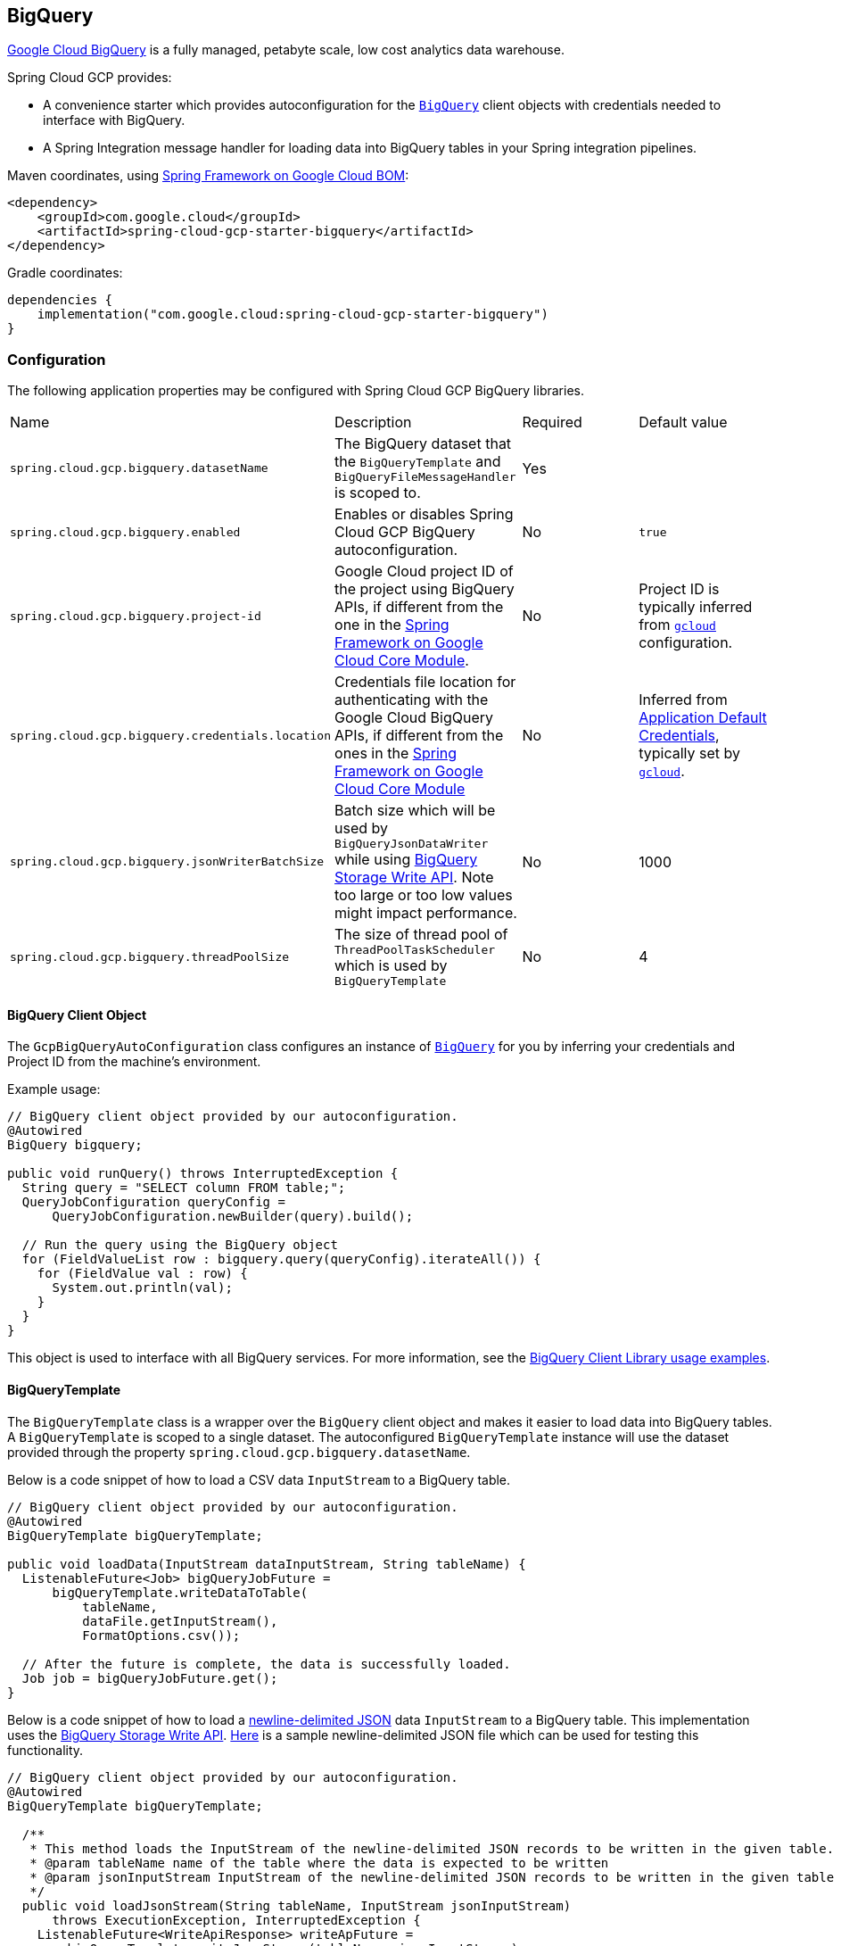 == BigQuery

https://cloud.google.com/bigquery[Google Cloud BigQuery] is a fully managed, petabyte scale, low cost analytics data warehouse.

Spring Cloud GCP provides:

* A convenience starter which provides autoconfiguration for the https://googleapis.dev/java/google-cloud-clients/latest/com/google/cloud/bigquery/BigQuery.html[`BigQuery`] client objects with credentials needed to interface with BigQuery.
* A Spring Integration message handler for loading data into BigQuery tables in your Spring integration pipelines.

Maven coordinates, using <<getting-started.adoc#bill-of-materials, Spring Framework on Google Cloud BOM>>:

[source,xml]
----
<dependency>
    <groupId>com.google.cloud</groupId>
    <artifactId>spring-cloud-gcp-starter-bigquery</artifactId>
</dependency>
----

Gradle coordinates:

[source,subs="normal"]
----
dependencies {
    implementation("com.google.cloud:spring-cloud-gcp-starter-bigquery")
}
----

=== Configuration

The following application properties may be configured with Spring Cloud GCP BigQuery libraries.

|===========================================================================
| Name | Description | Required | Default value
| `spring.cloud.gcp.bigquery.datasetName` | The BigQuery dataset that the `BigQueryTemplate` and `BigQueryFileMessageHandler` is scoped to. | Yes |
| `spring.cloud.gcp.bigquery.enabled` | Enables or disables Spring Cloud GCP BigQuery autoconfiguration. | No | `true`
| `spring.cloud.gcp.bigquery.project-id` | Google Cloud project ID of the project using BigQuery APIs, if different from the one in the <<spring-cloud-gcp-core,Spring Framework on Google Cloud Core Module>>. | No | Project ID is typically inferred from https://cloud.google.com/sdk/gcloud/reference/config/set[`gcloud`] configuration.
| `spring.cloud.gcp.bigquery.credentials.location` | Credentials file location for authenticating with the Google Cloud BigQuery APIs, if different from the ones in the <<spring-cloud-gcp-core,Spring Framework on Google Cloud Core Module>> | No | Inferred from https://cloud.google.com/docs/authentication/production[Application Default Credentials], typically set by https://cloud.google.com/sdk/gcloud/reference/auth/application-default[`gcloud`].
| `spring.cloud.gcp.bigquery.jsonWriterBatchSize` | Batch size which will be used by `BigQueryJsonDataWriter` while using https://cloud.google.com/bigquery/docs/write-api[BigQuery Storage Write API]. Note too large or too low values might impact performance. | No | 1000
| `spring.cloud.gcp.bigquery.threadPoolSize` | The size of thread pool of `ThreadPoolTaskScheduler` which is used by `BigQueryTemplate` | No | 4
|===========================================================================

==== BigQuery Client Object

The `GcpBigQueryAutoConfiguration` class configures an instance of https://googleapis.dev/java/google-cloud-clients/latest/com/google/cloud/bigquery/BigQuery.html[`BigQuery`] for you by inferring your credentials and Project ID from the machine's environment.

Example usage:

[source,java]
----
// BigQuery client object provided by our autoconfiguration.
@Autowired
BigQuery bigquery;

public void runQuery() throws InterruptedException {
  String query = "SELECT column FROM table;";
  QueryJobConfiguration queryConfig =
      QueryJobConfiguration.newBuilder(query).build();

  // Run the query using the BigQuery object
  for (FieldValueList row : bigquery.query(queryConfig).iterateAll()) {
    for (FieldValue val : row) {
      System.out.println(val);
    }
  }
}
----

This object is used to interface with all BigQuery services.
For more information, see the https://cloud.google.com/bigquery/docs/reference/libraries#using_the_client_library[BigQuery Client Library usage examples].

==== BigQueryTemplate

The `BigQueryTemplate` class is a wrapper over the `BigQuery` client object and makes it easier to load data into BigQuery tables.
A `BigQueryTemplate` is scoped to a single dataset.
The autoconfigured `BigQueryTemplate` instance will use the dataset provided through the property `spring.cloud.gcp.bigquery.datasetName`.

Below is a code snippet of how to load a CSV data `InputStream` to a BigQuery table.

[source,java]
----
// BigQuery client object provided by our autoconfiguration.
@Autowired
BigQueryTemplate bigQueryTemplate;

public void loadData(InputStream dataInputStream, String tableName) {
  ListenableFuture<Job> bigQueryJobFuture =
      bigQueryTemplate.writeDataToTable(
          tableName,
          dataFile.getInputStream(),
          FormatOptions.csv());

  // After the future is complete, the data is successfully loaded.
  Job job = bigQueryJobFuture.get();
}
----

Below is a code snippet of how to load a https://cloud.google.com/bigquery/docs/loading-data-cloud-storage-json[newline-delimited JSON] data `InputStream` to a BigQuery table. This implementation uses the  https://cloud.google.com/bigquery/docs/write-api[BigQuery Storage Write API].
https://github.com/GoogleCloudPlatform/spring-cloud-gcp/tree/main/spring-cloud-gcp-bigquery/src/test/resources/data.json[Here] is a sample newline-delimited JSON file which can be used for testing this functionality.

[source,java]
----
// BigQuery client object provided by our autoconfiguration.
@Autowired
BigQueryTemplate bigQueryTemplate;

  /**
   * This method loads the InputStream of the newline-delimited JSON records to be written in the given table.
   * @param tableName name of the table where the data is expected to be written
   * @param jsonInputStream InputStream of the newline-delimited JSON records to be written in the given table
   */
  public void loadJsonStream(String tableName, InputStream jsonInputStream)
      throws ExecutionException, InterruptedException {
    ListenableFuture<WriteApiResponse> writeApFuture =
        bigQueryTemplate.writeJsonStream(tableName, jsonInputStream);
    WriteApiResponse apiRes = writeApFuture.get();//get the WriteApiResponse
    if (!apiRes.isSuccessful()){
      List<StorageError> errors = apiRes.getErrors();
      // TODO(developer): process the List of StorageError
    }
    // else the write process has been successful
  }
----

Below is a code snippet of how to create table and then load a https://cloud.google.com/bigquery/docs/loading-data-cloud-storage-json[newline-delimited JSON] data `InputStream` to a BigQuery table. This implementation uses the  https://cloud.google.com/bigquery/docs/write-api[BigQuery Storage Write API].
https://github.com/GoogleCloudPlatform/spring-cloud-gcp/tree/main/spring-cloud-gcp-bigquery/src/test/resources/data.json[Here] is a sample newline-delimited JSON file which can be used for testing this functionality.

[source,java]
----
// BigQuery client object provided by our autoconfiguration.
@Autowired
BigQueryTemplate bigQueryTemplate;

  /**
   * This method created a table with the given name and schema and then loads the InputStream of the newline-delimited JSON records in it.
   * @param tableName name of the table where the data is expected to be written
   * @param jsonInputStream InputStream of the newline-delimited JSON records to be written in the given table
   * @param tableSchema Schema of the table which is required to be created
   */
  public void createTableAndloadJsonStream(String tableName, InputStream jsonInputStream, Schema tableSchema)
      throws ExecutionException, InterruptedException {
    ListenableFuture<WriteApiResponse> writeApFuture =
        bigQueryTemplate.writeJsonStream(tableName, jsonInputStream, tableSchema);//using the overloaded method which created the table when tableSchema is passed
    WriteApiResponse apiRes = writeApFuture.get();//get the WriteApiResponse
    if (!apiRes.isSuccessful()){
      List<StorageError> errors = apiRes.getErrors();
      // TODO(developer): process the List of StorageError
    }
    // else the write process has been successful
  }
----

=== Spring Integration

Spring Cloud GCP BigQuery also provides a Spring Integration message handler `BigQueryFileMessageHandler`.
This is useful for incorporating BigQuery data loading operations in a Spring Integration pipeline.

Below is an example configuring a `ServiceActivator` bean using the `BigQueryFileMessageHandler`.

[source,java]
----
@Bean
public DirectChannel bigQueryWriteDataChannel() {
  return new DirectChannel();
}

@Bean
public DirectChannel bigQueryJobReplyChannel() {
  return new DirectChannel();
}

@Bean
@ServiceActivator(inputChannel = "bigQueryWriteDataChannel")
public MessageHandler messageSender(BigQueryTemplate bigQueryTemplate) {
  BigQueryFileMessageHandler messageHandler = new BigQueryFileMessageHandler(bigQueryTemplate);
  messageHandler.setFormatOptions(FormatOptions.csv());
  messageHandler.setOutputChannel(bigQueryJobReplyChannel());
  return messageHandler;
}
----

==== BigQuery Message Handling

The `BigQueryFileMessageHandler` accepts the following message payload types for loading into BigQuery: `java.io.File`, `byte[]`, `org.springframework.core.io.Resource`, and `java.io.InputStream`.
The message payload will be streamed and written to the BigQuery table you specify.

By default, the `BigQueryFileMessageHandler` is configured to read the headers of the messages it receives to determine how to load the data.
The headers are specified by the class `BigQuerySpringMessageHeaders` and summarized below.

|=========================================
| Header | Description
| `BigQuerySpringMessageHeaders.TABLE_NAME` | Specifies the BigQuery table within your dataset to write to.
| `BigQuerySpringMessageHeaders.FORMAT_OPTIONS` | Describes the data format of your data to load (i.e. CSV, JSON, etc.).
|=========================================

Alternatively, you may omit these headers and explicitly set the table name or format options by calling `setTableName(...)` and `setFormatOptions(...)`.

==== BigQuery Message Reply

After the `BigQueryFileMessageHandler` processes a message to load data to your BigQuery table, it will respond with a `Job` on the reply channel.
The https://googleapis.dev/java/google-cloud-clients/latest/index.html?com/google/cloud/bigquery/package-summary.html[Job object] provides metadata and information about the load file operation.

By default, the `BigQueryFileMessageHandler` is run in asynchronous mode, with `setSync(false)`, and it will reply with a `ListenableFuture<Job>` on the reply channel.
The future is tied to the status of the data loading job and will complete when the job completes.

If the handler is run in synchronous mode with `setSync(true)`, then the handler will block on the completion of the loading job and block until it is complete.

NOTE: If you decide to use Spring Integration Gateways and you wish to receive `ListenableFuture<Job>` as a reply object in the Gateway, you will have to call `.setAsyncExecutor(null)` on your `GatewayProxyFactoryBean`.
This is needed to indicate that you wish to reply on the built-in async support rather than rely on async handling of the gateway.

=== Sample

A BigQuery https://github.com/GoogleCloudPlatform/spring-cloud-gcp/tree/main/spring-cloud-gcp-samples/spring-cloud-gcp-bigquery-sample[sample application] is available.


